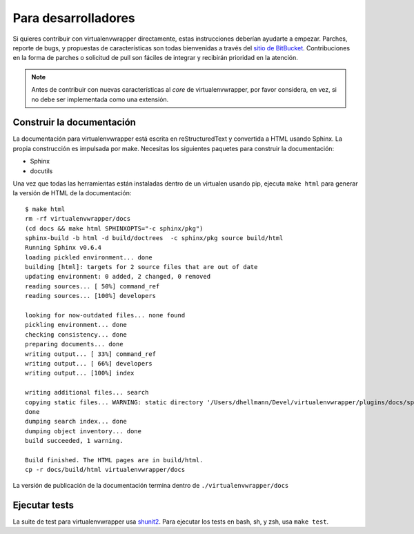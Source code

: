 ####################
Para desarrolladores
####################

Si quieres contribuir con virtualenvwrapper directamente, estas instrucciones
deberían ayudarte a empezar. Parches, reporte de bugs, y propuestas de
características son todas bienvenidas a través del `sitio de BitBucket
<http://bitbucket.org/dhellmann/virtualenvwrapper/>`_. Contribuciones en la
forma de parches o solicitud de pull son fáciles de integrar y recibirán
prioridad en la atención.

.. note::

  Antes de contribuir con nuevas características al *core* de virtualenvwrapper,
  por favor considera, en vez, si no debe ser implementada como una extensión.

Construir la documentación
==========================

La documentación para virtualenvwrapper está escrita en reStructuredText y
convertida a HTML usando Sphinx. La propia construcción es impulsada por make.
Necesitas los siguientes paquetes para construir la documentación:

- Sphinx
- docutils

Una vez que todas las herramientas están instaladas dentro de un virtualen
usando pip, ejecuta ``make html`` para generar la versión de HTML de la
documentación::

    $ make html
    rm -rf virtualenvwrapper/docs
    (cd docs && make html SPHINXOPTS="-c sphinx/pkg")
    sphinx-build -b html -d build/doctrees  -c sphinx/pkg source build/html
    Running Sphinx v0.6.4
    loading pickled environment... done
    building [html]: targets for 2 source files that are out of date
    updating environment: 0 added, 2 changed, 0 removed
    reading sources... [ 50%] command_ref
    reading sources... [100%] developers
    
    looking for now-outdated files... none found
    pickling environment... done
    checking consistency... done
    preparing documents... done
    writing output... [ 33%] command_ref
    writing output... [ 66%] developers
    writing output... [100%] index
    
    writing additional files... search
    copying static files... WARNING: static directory '/Users/dhellmann/Devel/virtualenvwrapper/plugins/docs/sphinx/pkg/static' does not exist
    done
    dumping search index... done
    dumping object inventory... done
    build succeeded, 1 warning.
    
    Build finished. The HTML pages are in build/html.
    cp -r docs/build/html virtualenvwrapper/docs
    
La versión de publicación de la documentación termina dentro de 
``./virtualenvwrapper/docs`` 

Ejecutar tests
==============

La suite de test para virtualenvwrapper usa `shunit2
<http://shunit2.googlecode.com/>`_. Para ejecutar los tests en bash, sh, y zsh,
usa ``make test``.


